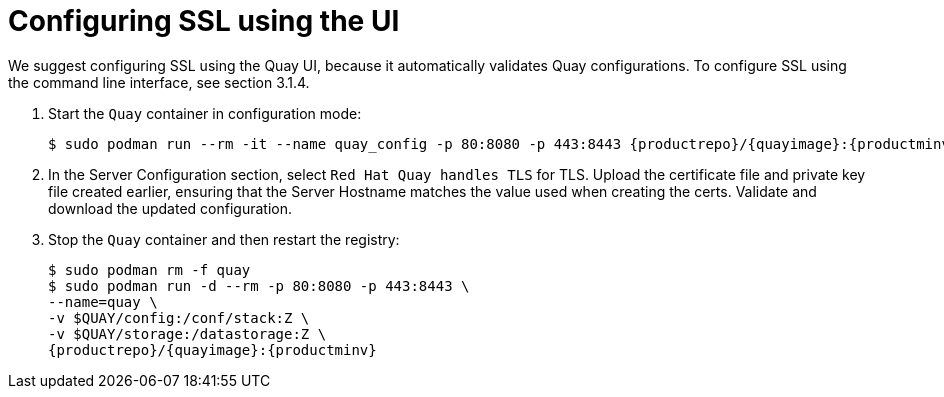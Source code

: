 = Configuring SSL using the UI

We suggest configuring SSL using the Quay UI, because it automatically validates Quay configurations. To  configure SSL using the command line interface, see section 3.1.4. 

. Start the `Quay` container in configuration mode:
+
[subs="verbatim,attributes"]
```
$ sudo podman run --rm -it --name quay_config -p 80:8080 -p 443:8443 {productrepo}/{quayimage}:{productminv} config secret
```

. In the Server Configuration section, select `Red Hat Quay handles TLS` for TLS. Upload the certificate file and private key file created earlier, ensuring that the Server Hostname matches the value used when creating the certs. Validate and download the updated configuration. 

. Stop the `Quay` container and then restart the registry:
+
[subs="verbatim,attributes"]
```
$ sudo podman rm -f quay
$ sudo podman run -d --rm -p 80:8080 -p 443:8443 \
--name=quay \
-v $QUAY/config:/conf/stack:Z \
-v $QUAY/storage:/datastorage:Z \
{productrepo}/{quayimage}:{productminv}

```
